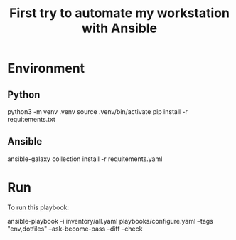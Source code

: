 #+TITLE: First try to automate my workstation with Ansible

* Environment
** Python
#+begin_example shell
python3 -m venv .venv
source .venv/bin/activate
pip install -r requitements.txt
#+end_example
** Ansible
#+begin_example shell
ansible-galaxy collection install -r requitements.yaml
#+end_example

* Run
To run this playbook:

#+begin_example shell
ansible-playbook -i inventory/all.yaml playbooks/configure.yaml --tags "env,dotfiles" --ask-become-pass --diff --check
#+end_example

